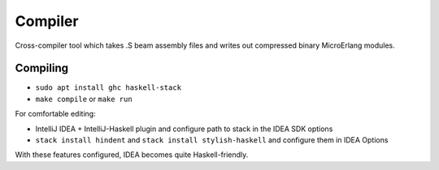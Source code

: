 Compiler
========

Cross-compiler tool which takes .S beam assembly files and writes out
compressed binary MicroErlang modules.

Compiling
---------

*   ``sudo apt install ghc haskell-stack``
*   ``make compile`` or ``make run``

For comfortable editing:

*   IntelliJ IDEA + IntelliJ-Haskell plugin and configure path to stack in
    the IDEA SDK options
*   ``stack install hindent`` and ``stack install stylish-haskell`` and
    configure them in IDEA Options

With these features configured, IDEA becomes quite Haskell-friendly.
